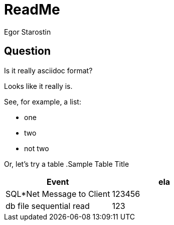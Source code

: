 = ReadMe
Egor Starostin

== Question
Is it really asciidoc format?

Looks like it really is.

See, for example, a list:

* one
* two
* not two

Or, let's try a table
.Sample Table Title
|===
|Event |ela

|SQL*Net Message to Client
|123456

|db file sequential read
|123

|===
